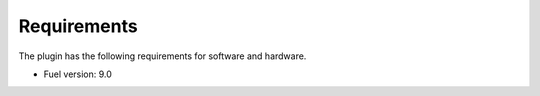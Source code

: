 Requirements
------------
The plugin has the following requirements for software and hardware.

- Fuel version: 9.0